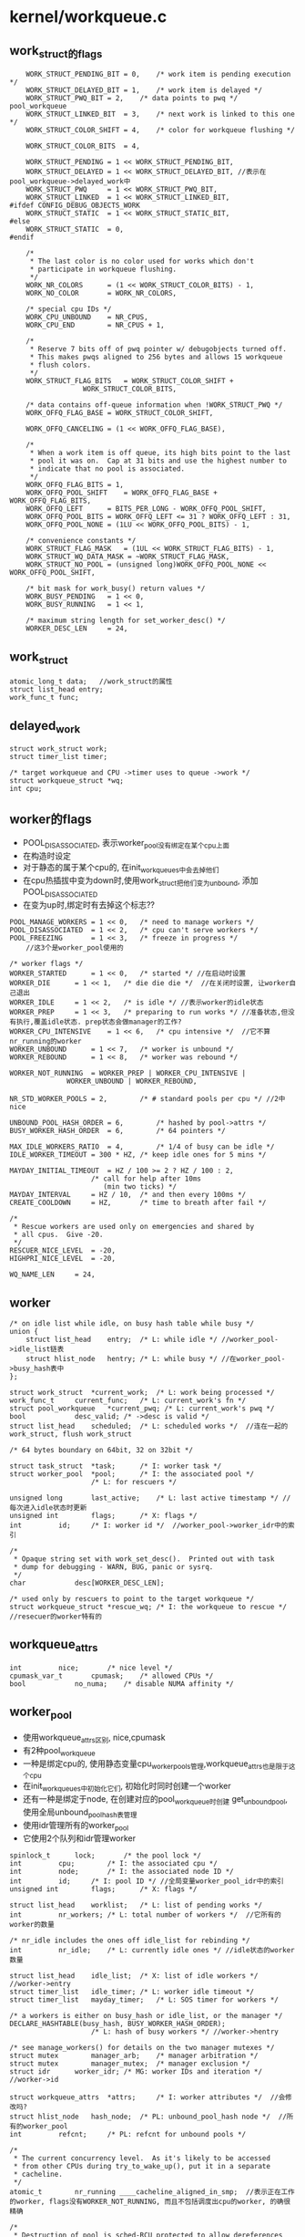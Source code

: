 * kernel/workqueue.c

** work_struct的flags
   #+begin_src 
	WORK_STRUCT_PENDING_BIT	= 0,	/* work item is pending execution */
	WORK_STRUCT_DELAYED_BIT	= 1,	/* work item is delayed */
	WORK_STRUCT_PWQ_BIT	= 2,	/* data points to pwq */ pool_workqueue
	WORK_STRUCT_LINKED_BIT	= 3,	/* next work is linked to this one */
	WORK_STRUCT_COLOR_SHIFT	= 4,	/* color for workqueue flushing */

	WORK_STRUCT_COLOR_BITS	= 4,

	WORK_STRUCT_PENDING	= 1 << WORK_STRUCT_PENDING_BIT,
	WORK_STRUCT_DELAYED	= 1 << WORK_STRUCT_DELAYED_BIT, //表示在pool_workqueue->delayed_work中
	WORK_STRUCT_PWQ		= 1 << WORK_STRUCT_PWQ_BIT,
	WORK_STRUCT_LINKED	= 1 << WORK_STRUCT_LINKED_BIT,
#ifdef CONFIG_DEBUG_OBJECTS_WORK
	WORK_STRUCT_STATIC	= 1 << WORK_STRUCT_STATIC_BIT,
#else
	WORK_STRUCT_STATIC	= 0,
#endif

	/*
	 * The last color is no color used for works which don't
	 * participate in workqueue flushing.
	 */
	WORK_NR_COLORS		= (1 << WORK_STRUCT_COLOR_BITS) - 1,
	WORK_NO_COLOR		= WORK_NR_COLORS,

	/* special cpu IDs */
	WORK_CPU_UNBOUND	= NR_CPUS,
	WORK_CPU_END		= NR_CPUS + 1,

	/*
	 * Reserve 7 bits off of pwq pointer w/ debugobjects turned off.
	 * This makes pwqs aligned to 256 bytes and allows 15 workqueue
	 * flush colors.
	 */
	WORK_STRUCT_FLAG_BITS	= WORK_STRUCT_COLOR_SHIFT +
				  WORK_STRUCT_COLOR_BITS,

	/* data contains off-queue information when !WORK_STRUCT_PWQ */
	WORK_OFFQ_FLAG_BASE	= WORK_STRUCT_COLOR_SHIFT,

	WORK_OFFQ_CANCELING	= (1 << WORK_OFFQ_FLAG_BASE),

	/*
	 * When a work item is off queue, its high bits point to the last
	 * pool it was on.  Cap at 31 bits and use the highest number to
	 * indicate that no pool is associated.
	 */
	WORK_OFFQ_FLAG_BITS	= 1,
	WORK_OFFQ_POOL_SHIFT	= WORK_OFFQ_FLAG_BASE + WORK_OFFQ_FLAG_BITS,
	WORK_OFFQ_LEFT		= BITS_PER_LONG - WORK_OFFQ_POOL_SHIFT,
	WORK_OFFQ_POOL_BITS	= WORK_OFFQ_LEFT <= 31 ? WORK_OFFQ_LEFT : 31,
	WORK_OFFQ_POOL_NONE	= (1LU << WORK_OFFQ_POOL_BITS) - 1,

	/* convenience constants */
	WORK_STRUCT_FLAG_MASK	= (1UL << WORK_STRUCT_FLAG_BITS) - 1,
	WORK_STRUCT_WQ_DATA_MASK = ~WORK_STRUCT_FLAG_MASK,
	WORK_STRUCT_NO_POOL	= (unsigned long)WORK_OFFQ_POOL_NONE << WORK_OFFQ_POOL_SHIFT,

	/* bit mask for work_busy() return values */
	WORK_BUSY_PENDING	= 1 << 0,
	WORK_BUSY_RUNNING	= 1 << 1,

	/* maximum string length for set_worker_desc() */
	WORKER_DESC_LEN		= 24,   
   #+end_src

** work_struct
   #+begin_src 
	atomic_long_t data;   //work_struct的属性
	struct list_head entry;  
	work_func_t func;   
   #+end_src

** delayed_work 
   #+begin_src 
	struct work_struct work;
	struct timer_list timer;

	/* target workqueue and CPU ->timer uses to queue ->work */
	struct workqueue_struct *wq;
	int cpu;   
   #+end_src

** worker的flags
   - POOL_DISASSOCIATED, 表示worker_pool没有绑定在某个cpu上面
   - 在构造时设定
   - 对于静态的属于某个cpu的, 在init_workqueues中会去掉他们
   - 在cpu热插拔中变为down时,使用work_struct把他们变为unbound, 添加POOL_DISASSOCIATED
   - 在变为up时,绑定时有去掉这个标志?? 

   #+BEGIN_SRC 
	POOL_MANAGE_WORKERS	= 1 << 0,	/* need to manage workers */
	POOL_DISASSOCIATED	= 1 << 2,	/* cpu can't serve workers */
	POOL_FREEZING		= 1 << 3,	/* freeze in progress */
        //这3个是worker_pool使用的

	/* worker flags */
	WORKER_STARTED		= 1 << 0,	/* started */ //在启动时设置
	WORKER_DIE		= 1 << 1,	/* die die die */  //在关闭时设置, 让worker自己退出
	WORKER_IDLE		= 1 << 2,	/* is idle */ //表示worker的idle状态
	WORKER_PREP		= 1 << 3,	/* preparing to run works */ //准备状态,但没有执行,覆盖idle状态. prep状态会做manager的工作?
	WORKER_CPU_INTENSIVE	= 1 << 6,	/* cpu intensive */  //它不算nr_running的worker
	WORKER_UNBOUND		= 1 << 7,	/* worker is unbound */
	WORKER_REBOUND		= 1 << 8,	/* worker was rebound */

	WORKER_NOT_RUNNING	= WORKER_PREP | WORKER_CPU_INTENSIVE |
				  WORKER_UNBOUND | WORKER_REBOUND,

	NR_STD_WORKER_POOLS	= 2,		/* # standard pools per cpu */ //2中nice

	UNBOUND_POOL_HASH_ORDER	= 6,		/* hashed by pool->attrs */
	BUSY_WORKER_HASH_ORDER	= 6,		/* 64 pointers */

	MAX_IDLE_WORKERS_RATIO	= 4,		/* 1/4 of busy can be idle */
	IDLE_WORKER_TIMEOUT	= 300 * HZ,	/* keep idle ones for 5 mins */

	MAYDAY_INITIAL_TIMEOUT  = HZ / 100 >= 2 ? HZ / 100 : 2,
						/* call for help after 10ms
						   (min two ticks) */
	MAYDAY_INTERVAL		= HZ / 10,	/* and then every 100ms */
	CREATE_COOLDOWN		= HZ,		/* time to breath after fail */

	/*
	 * Rescue workers are used only on emergencies and shared by
	 * all cpus.  Give -20.
	 */
	RESCUER_NICE_LEVEL	= -20,
	HIGHPRI_NICE_LEVEL	= -20,

	WQ_NAME_LEN		= 24,   
   #+END_SRC

** worker
   #+begin_src 
	/* on idle list while idle, on busy hash table while busy */
	union {
		struct list_head	entry;	/* L: while idle */ //worker_pool->idle_list链表
		struct hlist_node	hentry;	/* L: while busy */ //在worker_pool->busy_hash表中
	};

	struct work_struct	*current_work;	/* L: work being processed */
	work_func_t		current_func;	/* L: current_work's fn */
	struct pool_workqueue	*current_pwq; /* L: current_work's pwq */
	bool			desc_valid;	/* ->desc is valid */
	struct list_head	scheduled;	/* L: scheduled works */  //连在一起的work_struct, flush work_struct

	/* 64 bytes boundary on 64bit, 32 on 32bit */

	struct task_struct	*task;		/* I: worker task */
	struct worker_pool	*pool;		/* I: the associated pool */
						/* L: for rescuers */

	unsigned long		last_active;	/* L: last active timestamp */ //每次进入idle状态时更新
	unsigned int		flags;		/* X: flags */
	int			id;		/* I: worker id */  //worker_pool->worker_idr中的索引

	/*
	 * Opaque string set with work_set_desc().  Printed out with task
	 * dump for debugging - WARN, BUG, panic or sysrq.
	 */
	char			desc[WORKER_DESC_LEN];

	/* used only by rescuers to point to the target workqueue */
	struct workqueue_struct	*rescue_wq;	/* I: the workqueue to rescue */    //resecuer的worker特有的
   #+end_src

** workqueue_attrs
   #+BEGIN_SRC 
	int			nice;		/* nice level */
	cpumask_var_t		cpumask;	/* allowed CPUs */
	bool			no_numa;	/* disable NUMA affinity */   
   #+END_SRC

** worker_pool 
   - 使用workqueue_attrs区别, nice,cpumask
   - 有2种pool_workqueue
   - 一种是绑定cpu的, 使用静态变量cpu_worker_pools管理,workqueue_attrs也是限于这个cpu
   - 在init_workqueues中初始化它们, 初始化时同时创建一个worker
   - 还有一种是绑定于node, 在创建对应的pool_workqueue时创建 get_unbound_pool, 使用全局unbound_pool_hash表管理
   - 使用idr管理所有的worker_pool
   - 它使用2个队列和idr管理worker

   #+begin_src 
	spinlock_t		lock;		/* the pool lock */
	int			cpu;		/* I: the associated cpu */
	int			node;		/* I: the associated node ID */
	int			id;		/* I: pool ID */ //全局变量worker_pool_idr中的索引
	unsigned int		flags;		/* X: flags */

	struct list_head	worklist;	/* L: list of pending works */
	int			nr_workers;	/* L: total number of workers */  //它所有的worker的数量

	/* nr_idle includes the ones off idle_list for rebinding */
	int			nr_idle;	/* L: currently idle ones */ //idle状态的worker数量

	struct list_head	idle_list;	/* X: list of idle workers */  //worker->entry
	struct timer_list	idle_timer;	/* L: worker idle timeout */
	struct timer_list	mayday_timer;	/* L: SOS timer for workers */

	/* a workers is either on busy_hash or idle_list, or the manager */
	DECLARE_HASHTABLE(busy_hash, BUSY_WORKER_HASH_ORDER);
						/* L: hash of busy workers */ //worker->hentry

	/* see manage_workers() for details on the two manager mutexes */
	struct mutex		manager_arb;	/* manager arbitration */
	struct mutex		manager_mutex;	/* manager exclusion */
	struct idr		worker_idr;	/* MG: worker IDs and iteration */  //worker->id

	struct workqueue_attrs	*attrs;		/* I: worker attributes */  //会修改吗?
	struct hlist_node	hash_node;	/* PL: unbound_pool_hash node */  //所有的worker_pool
	int			refcnt;		/* PL: refcnt for unbound pools */

	/*
	 * The current concurrency level.  As it's likely to be accessed
	 * from other CPUs during try_to_wake_up(), put it in a separate
	 * cacheline.
	 */
	atomic_t		nr_running ____cacheline_aligned_in_smp;  //表示正在工作的worker, flags没有WORKER_NOT_RUNNING, 而且不包括调度出cpu的worker, 的确很精确

	/*
	 * Destruction of pool is sched-RCU protected to allow dereferences
	 * from get_work_pool().
	 */
	struct rcu_head		rcu;   
   #+end_src

** pool_workqueue
   - 它属于workqueue_struct->cpu_pwqs或者numa_pwq_tbl
   - 它处于workqueue_struct和worker_pool之间, 提交了work_struct先到这里来,然后转给worker_pool所有的worker执行
   - pool_workqueue都是属于workqueue_struct, 一种是和cpu绑定的, workqueue_struct->cpu_pwqs,另一种是和node绑定的, workqueue_struct->numa_pwq_tbl[node]
   - pool_workqueue创建时需要对应的worker_pool, 对应2中worker_pool
   
   #+begin_src 
	struct worker_pool	*pool;		/* I: the associated pool */
	struct workqueue_struct *wq;		/* I: the owning workqueue */
	int			work_color;	/* L: current color */ 
	int			flush_color;	/* L: flushing color */
	int			refcnt;		/* L: reference count */
	int			nr_in_flight[WORK_NR_COLORS];
						/* L: nr of in_flight works */  //提交的work_struct的数量, color根据work_color而定, 在执行完成后减小
	int			nr_active;	/* L: nr of active works */  //表示worker_pool->worklist中的work_struct的数量, 如果达到max_active, 其他的work_struct只能放到pool_workqueue->delayed_works. 和nr_in_flight同时变化
	int			max_active;	/* L: max active works */
	struct list_head	delayed_works;	/* L: delayed works */  //work_struct
	struct list_head	pwqs_node;	/* WR: node on wq->pwqs */ //同属于一个workqueue_struct
	struct list_head	mayday_node;	/* MD: node on wq->maydays */

	/*
	 * Release of unbound pwq is punted to system_wq.  See put_pwq()
	 * and pwq_unbound_release_workfn() for details.  pool_workqueue
	 * itself is also sched-RCU protected so that the first pwq can be
	 * determined without grabbing wq->mutex.
	 */
	struct work_struct	unbound_release_work;
	struct rcu_head		rcu;   
   #+end_src

** wq_flusher
   #+begin_src 
	struct list_head	list;		/* WQ: list of flushers */
	int			flush_color;	/* WQ: flush color waiting for */
	struct completion	done;		/* flush completion */   
   #+end_src

** workqueue_struct的标志
   #+BEGIN_SRC 
	WQ_NON_REENTRANT	= 1 << 0, /* guarantee non-reentrance */
	WQ_UNBOUND		= 1 << 1, /* not bound to any cpu */
	WQ_FREEZABLE		= 1 << 2, /* freeze during suspend */
	WQ_MEM_RECLAIM		= 1 << 3, /* may be used for memory reclaim */
	WQ_HIGHPRI		= 1 << 4, /* high priority */ //有2种,一种是0,一种是高优先级
	WQ_CPU_INTENSIVE	= 1 << 5, /* cpu instensive workqueue */
	WQ_SYSFS		= 1 << 6, /* visible in sysfs, see wq_sysfs_register() */

	WQ_POWER_EFFICIENT	= 1 << 7, //默认情况下相当于非WQ_UNBOUND, 可使用内和参数控制

	__WQ_DRAINING		= 1 << 16, /* internal: workqueue is draining */
	__WQ_ORDERED		= 1 << 17, /* internal: workqueue is ordered */

	WQ_MAX_ACTIVE		= 512,	  /* I like 512, better ideas? */
	WQ_MAX_UNBOUND_PER_CPU	= 4,	  /* 4 * #cpus for unbound wq */
	WQ_DFL_ACTIVE		= WQ_MAX_ACTIVE / 2,   
   #+END_SRC

** workqueue_struct
   - 外部接口,主要管理pool_workqueue
   - 如果workqueue_struct->flags没有WQ_UNBOUND, 每个cpu使用一个pool_workqueue, 它关联cpu_worker_pools的对应cpu的pool_workqueue
   - 如果workqueue_struct->flags有WQ_UNBOUND, 表示worker没有绑定cpu, 而是每个numa的node使用一个pool_workqueue.
   - 这种pool_workqueue使用动态创建的,根据workqueue_attrs而定, 放到workqueue_struct->numa_pwq_tbl[node]中
   - 还有一个workqueue_struct->dfl_pwq, 不限于node
   - 如果支持内存回收, WQ_MEM_RECLAIM, 创建rescuer, 一个特殊的worker, 用来处理特殊的事情?

   #+begin_src 
	struct list_head	pwqs;		/* WR: all pwqs of this wq */  //所有的pool_workqueue
	struct list_head	list;		/* PL: list of all workqueues */   //全局变量workqueues

	struct mutex		mutex;		/* protects this wq */
	int			work_color;	/* WQ: current work color */
	int			flush_color;	/* WQ: current flush color */
	atomic_t		nr_pwqs_to_flush; /* flush in progress */
	struct wq_flusher	*first_flusher;	/* WQ: first flusher */
	struct list_head	flusher_queue;	/* WQ: flush waiters */
	struct list_head	flusher_overflow; /* WQ: flush overflow list */

	struct list_head	maydays;	/* MD: pwqs requesting rescue */
	struct worker		*rescuer;	/* I: rescue worker */

	int			nr_drainers;	/* WQ: drain in progress */
	int			saved_max_active; /* WQ: saved pwq max_active */ //worker_pool->worklist中最多的work_struct, 默认是256

	struct workqueue_attrs	*unbound_attrs;	/* WQ: only for unbound wqs */
	struct pool_workqueue	*dfl_pwq;	/* WQ: only for unbound wqs */

#ifdef CONFIG_SYSFS
	struct wq_device	*wq_dev;	/* I: for sysfs interface */
#endif
#ifdef CONFIG_LOCKDEP
	struct lockdep_map	lockdep_map;
#endif
	char			name[WQ_NAME_LEN]; /* I: workqueue name */

	/* hot fields used during command issue, aligned to cacheline */
	unsigned int		flags ____cacheline_aligned; /* WQ: WQ_* flags */
	struct pool_workqueue __percpu *cpu_pwqs; /* I: per-cpu pwqs */  //在非WQ_UNBOUND使用
	struct pool_workqueue __rcu *numa_pwq_tbl[]; /* FR: unbound pwqs indexed by node */   
   #+end_src

** worker_pool_assign_id(worker_pool)
   - 从worker_pool_idr中分配一个id, 索引worker_pool指针

** unbound_pwq_by_node(workqueue_struct, node)
   - 对于WQ_UNBOUND的workqueue_struct, 为每个node构造pool_workqueue
   - 获取workqueue_struct->numa_pwq_tbl[node]
   - 使用rcu保护,或者pwq_lock, workqueue_struct->mutex

** work_color_to_flags(color)
   - color是work_struct->data中的标志, 从WORK_STRUCT_COLOR_SHIFT开始
   - 一共WORK_STRUCT_COLOR_BITS(4)位, 也就是有16种, 在flush中使用

** get_work_color(work_struct)
   - ( work_struct->data >> WORK_STRUCT_COLOR_SHIFT) & ((1<<WORK_STRUCT_COLOR_BITS)-1)

** work_next_work(color)
   - ( color + 1 ) % WORK_NR_COLORS, 不能超过15

** set_work_data(work_struct, data, flags)
   - 设置work_struct->data的标志位
   - work_struct当前必须在等待,也就是没有调度执行 work_struct->data必须有WORK_STRUCT_PENDING_BIT
   > atomic_long_set(&work->data, data | flags | work_static(work))
   - 最后需要留下WORK_STRUCT_STATIC, 用于debug使用

** set_work_pwq(work_struct, pool_workqueue, extra_flags)
   - 设置work_struct->data的标志位
   > set_work_data(work_struct, pool_workqueue, WORK_STRUCT_PENDING|WORK_STRUCT_PWQ|extra_flags)
   - WORK_STRUCT_PWQ表示data里面有pool_workqueue指针
   - WORK_STRUCT_PENDING是WORK_STRUCT_PENDING_BIT, 他表示已经放到pool_workqueue中?

** set_work_pool_and_keep_pending(work_struct, pool_id)
   - 设置pool_id, 它是worker_pool->id, 表示已经调度,等待执行
   > set_work_data(work_struct, pool_id << WORK_OFFQ_POOL_SHIFT, WORK_STRUCT_PENDING)

** set_work_pool_and_clear_pending(work_struct, pool_id)
   - 设置pool_id, 而且去掉WORK_STRUCT_PENDING, 开始执行
   > set_work_data(work_struct, pool_id << WORK_OFFQ_POOL_SHIFT, 0)

** clear_work_data(work_struct)
   - 这里的pool_id是WORK_STRUCT_NO_POOL 
   > set_work_data(work_struct, WORK_STRUCT_NO_POOL, 0)

** get_work_pwq(work_struct)
   - 从work_struct->data中获取pool_workqueue
   - 只有data中包含WORK_STRUCT_PWQ时,他才包含pool_workqueue指针 
   > data & WORK_STRUCT_WQ_DATA_MASK

** get_work_pool(work_struct)
   - 计算worker_pool
   - 如果work_struct->data带标志WORK_STRUCT_PWQ
   - 使用pool_workqueue->worker_pool
   - 如果没有, 获取pool_id
   - work_struct->data >> WORK_OFFQ_POOL_SHIFT
   - 如果是WORK_OFFQ_POOL_NONE, pool_id无效,返回NULL 
   - 查找全局的worker_pool
   > idr_find(worker_pool_idr, pool_id)

** get_work_pool_id(work_struct)
   - 计算pool_id
   - 如果work_struct->data带标志WORK_STRUCT_PWQ, 使用pool_workqueue->worker_pool->id
   - 否则使用work_struct->data >> DATA_OFFQ_POOL_SHIFT

** mark_work_concelling(work_struct)
   - 设置work_struct->data
   - 包括pool_id, WORK_OFFQ_CANCELING, WORK_STRUCT_PENDING
   > get_work_pool_id(work_struct)
   - 这里去掉WORK_QUEUE_PWQ, 而且使用pool_id
   > set_work_data(work, pool_id | WORK_OFFQ_CANCELING, WORK_STRUCT_PENDING)

** work_is_cancelling(work_struct)
   - work_struct->data没有WORK_STRUCT_PWQ, 他已经在worker_pool中
   - 而且有WORK_OFFQ_CANCELLING, 也就是上面设置的

** __need_more_worker(worker_pool)
   - 如果worker_pool->nr_running == 0, 需要更多的worker

** need_more_worker(worker_pool)
   - worker_pool->worklist里面是work_struct, 不为空
   > __need_more_worker(worker_pool)

** may_start_working(worker_pool)
   - 是否可以启动现有的worker, 如果有idle状态的就可以
   > worker_pool->nr_idle

** keep_working(worker_pool)
   - 是否需要继续工作, 如果有work_struct需要处理,而且在运行的worker只有1个, 就是当前task
   > worker_pool->worklist不为空,而且worker_pool->nr_running <= 1
   - 当前任务处于prep状态,所以可能为0??

** need_to_create_worker(worker_pool)
   - 需要更多的worker
   > need_more_worker(worker_pool)
   - 而且不能启动现有的, 没有idle状态的
   > may_start_working(worker_pool)

** need_to_manage_workers(worker_pool)
   - 是否需要执行manager的工作
   - 需要创建新的worker
   > need_to_create_worker(worker_pool)
   - 或者worker_pool->flags有POOL_MANAGE_WORKERS
   - POOL_MANAGE_WORKERS在worker_pool->idle_timer计时器中调用,表示需要关闭worker

** too_many_workers(worker_pool)
   - 计算是否有太多的worker
   - 如果worker_pool->idle_list为空, 表示没有空闲的worker, 返回false
   - worker_pool->nr_idle表示空闲的worker, nr_workers表示总的worker数量
   - nr_idle > 2 && (nr_idle - 2) * MAX_IDLE_WORKERS_RATIO >= nr_busy, 比率超过 1/4

** first_worker(worker_pool)
   - 返回第一个idle的worker 
   - 如果worker_pool->idle_list为空, 返回NULL
   > list_first_entry(&pool->idle_list, struct worker, entry)

** wake_up_worker(worker_pool)
   - 唤醒第一个worker
   > first_worker(worker_pool)
   > wake_up_process(worker->task_struct)

** wq_worker_waking_up(task_struct, cpu)
   - 回调函数, 在任务被唤醒时调用, 修改nr_running
   - task_struct->flags包含PF_WQ_WORKER,表示这个任务执行workqueue
   - task_struct=>vfork_done是kthread->completion, kthread->data就是worker
   - 如果worker->flags没有WORKER_NOT_RUNNING, 表示调度时处理busy状态
   - 增加worker->worker_pool->nr_running
   - cpu应该和worker->worker_pool->cpu相同

** wq_worker_sleeping(task_struct, cpu)
   - 在__schedule函数中调用, 应该是调度出cpu之前
   - 这个worker要去sleep
   - 如果worker->flags有WORKER_NOT_RUNNING, 直接退出
   - 如果cpu不是当前cpu, 直接退出
   - 减小worker_pool->nr_running, 维护精确的nr_running
   - 如果减为0, 而且worker_pool->worklist还有任务
   - 需要唤醒下一个任务
   > first_worker(worker_pool)
   - 返回worker_pool->task, 后面会尝试唤醒这个任务

** worker_set_flags(worker, flgs, wakeup)
   - 设置worker标志
   - worker必须是current执行的任务
   - 设置worker->flags |= flags
   - 如果flags中包含WORKER_NOT_RUNNING, 而且原来没有, 说明这个worker要离开busy状态
   - 减小worker_pool->nr_running
   - 如果wakeup !=0, 检查是否还有工作, 而且没有worker在nr_running状态, 唤醒下一个任务
   > wake_up_worker(worker_pool)

** worker_clr_flags(worker, flags)
   - 和上面相反, 去掉worker->flags中的flags标志
   - 因为WORKER_NOT_RUNNING包含多个标志
   - 这里要保证worker->flags没有任何这些标志,才减小worker_pool->nr_running

** find_worker_executing_work(worker_pool, work_struct)
   - 查找worker_pool中正在执行work_struct的worker
   - 遍历worker_pool->busy_hash链表
   - 比较worker->current_work = work, worker->current_func == work_struct->func
   - 这里比较2个是为了避免work_struct的重用? 重用也可能导致func也重用呢?

** move_linked_works(work_struct, list_head, work_struct)
   - 把work_struct->entry中的work_struct放到list_head中, 包括它自己
   - 如果work_struct->data没有WORK_STRUCT_LINKED, 停止移动
   - 否则也移动它后一个work_struct

** get_pwq(pool_workqueue)
   - 增加pool_workqueue->refcnt

** put_pwq(pool_workqueue)
   - 减小pool_workqueue->refcnt
   - 如果减为0, 需要释放pool_workqueue
   - 如果pool_workqueue->workqueue_struct->flags没有包含WQ_UNBOUND, 不处理?
   - 否则调度unbound的释放工作???
   > schedule_work(pool_workqeueu->unbound_release_work)

** put_pwq_unlocked(pool_workqueue)
   - 锁住pool_workqueue->pool->lock, 锁住当前的worker_pool?
   > put_pwq(pool_workqueue)

** pwq_activate_delayed_work(work_struct)
   - 把work_struct放到pool_workqueue->worker_pool->worklist队列中
   - 原来在pool_workqueue->delayed_works队列中
   - 获取pool_workqueue 
   > get_work_pwq(work_struct)
   > move_linked_works(work_struct, pool_workqueue->worker_pool->worklist, NULL)
   - 去掉work_struct->data的WORK_STRUCT_DELAYED_BIT标志
   - 增加pool_workqueue->nr_active

** pwq_activate_first_delayed(pool_workqueue)
   - 唤醒pool_workqueue->delayed_works队列上的第一个work_struct
   > pwq_activate_delayed_work(work_struct)

** pwq_dec_nr_in_flight(pool_workqueue, color)
   - work_struct完成, 从workqueue_struct中释放, 释放pool_workqueue的使用计数
   - 如果color是WORK_NO_COLOR, 不处理flush,直接返回
   - 否则处理workqueue的flush
   - 减小pool_workqueue->nr_in_flight[color], pool_workqueue->nr_active
   - 如果pool_workqueue还有等待的work_struct, pool_workqueue->delayed_works队列没空
   - 把一个work_struct放到worker_pool的队列中
   > pwq_activate_first_delayed(pool_workqueue)
   - 如果pool_workqueue->flush_color != color, 不处理flush操作??
   - 如果pool_workqueue->nr_in_flight[color] !=0, 也不处理???
   - 设置pool_workqueue->flush_color = -1, flush完成? 
   - 减小pool_workqueue->workqueue_struct->nr_pwqs_to_flush, 如果为0, 唤醒等待的flush操作 
   > complete(&pwq->wq->first_flusher->done)
   - 最后释放pool_workqueue 
   > put_pwq(pool_workqueue)

** try_to_grab_pending(work_struct, is_dwork, flags)
   - 首先禁止中断 
   > local_irq_save(flags)
   - is_dwork表示work_struct是delayed_work
   - 撤销计时器
   > del_timer(delayed_work->timer)
   - 设置work_struct->data的WORK_STRUCT_PENDING_BIT, 
   - 如果原来没有, 说明当前任务设置这个标志锁定  直接返回0
   > test_and_set_bit(WORK_STRUCT_PENDING_BIT, work_struct->data)
   - 否则这个work_struct已经被别人处理, 已经在队列中
   - 获取pool_workqueue 和 worker_pool
   > get_work_pool(work_struct)
   > get_work_pwq(work_struct)
   - 这里需要注意work_struct->data的数据,他里面不一定有pool_workqueue的指针, 所以这里使用worker_pool->lock保护起来
   - 如果work_struct->data带标志WORK_STRUCT_DELAYED, 还在延时等待中,把它放到worker_pool中
   > pwq_activate_delayed_work(work_struct)
   - 减小等待的任务数量? 
   > pwq_dec_nr_in_flight(get_work_pwd(work_struct), get_work_color(work_struct))
   - 再改变work_struct->data, 放上pool id, 状态是等待执行
   > set_work_pool_and_keep_pending(work_struct, worker_pool->id)
   - 然后返回1, 表示什么?? 
     
** insert_work(pool_workqueue, work_struct, list_head, extra_flags)
   - 把work_struct放到pool_workqueue->worker_pool中
   > set_work_pwq(work_struct, pool_workqueue, extra_flags)
   - 把work_struct->entry放到list_head中, 哪个队列?
   > get_pwq(pool_workqueue)
   - 检查worker_pool是否需要开始工作 worker_pool->nr_running == 0??
   > __need_more_worker(worker_pool)
   - 唤醒这个worker_pool的线程
   > wake_up_worker(worker_pool)

** is_chained_work(workqueue_struct)
   - 判断当前worker执行的work_struct属于参数workqueue_struct
   - worker关联pool_workqueue, 通过它比较workqueue_struct

** __queue_work(cpu, workqueue_struct, work_struct)
   - 这时中断必须是关闭的?
   - 如果pool_workqueue->flags有__WQ_DRAINING, 而且workqueue_struct不是特殊的
   - workqueue_struct已经释放,不再处理work_struct,直接返回
   - 如果当前任务是worker, 而且他执行的work_struct属于当前workqueue_struct, 可以破例
   > is_chained_work(workqueue_struct)
   - 选择cpu针对的pool_workqueue
   - 如果参数cpu == WORK_CPU_UNBOUND, 使用当前cpu 
   > raw_smp_processor_id()
   - 如果workqueue_struct->flags有WQ_UNBOUND, 不限制cpu
   - 使用workqueue_struct->numa_pwq_tbl[node]
   > unbound_pwq_by_node(workqueue_struct, cpu_to_node(cpu))
   - 否则使用cpu对应的pool_workqueue 
   > per_cpu_ptr(workqueue_struct->cpu_pwqs, cpu)
   - 检查work_struct的worker_pool
   > get_work_pool(work_struct)
   - 如果选出来的pool_workqueue和worker_pool不一致, 检查是否有worker在执行它?
   > find_worker_executing_work(pool_workqueue, work_struct)
   - 如果worker->pool_workqueue->workqueue_struct和参数一样,可以使用这个pool_workqueue
   - 否则使用上面的pool_workqueue
   - 检查work_struct->entry, 如果已经在某个队列中,直接退出
   - 设置work_struct->data的color, pool_workqueue->work_color
   - 增加pool_workqueue->nr_in_flight[pool_workqueue->work_color]
   > work_color_to_flags(pool_workqueue->work_color)
   - 如果当前pool_workqueue的任务太重,把它放到delayed_works链表中, 而且设置WORK_STRUCT_DELAYED标志
   - pool_workqueue->nr_active < pool_workqueue->max_active
   - 否则放到pool_workqueue->worker_pool->worklist中,而且增加pool_workqueue->nr_active
   - 放到队列中 
   > insert_work(pool_workqueue, work_struct, worklist, color_flags)
   - 这里是给work_struct制定pool_workqueue, 也就制定了worker_pool.
   - 这才是刚刚调度??
   - 完成之后, work_struct在pool_workqueue/worker_pool的队列上
   - work_struct->data中有color, WORK_STRUCT_PWQ, WORK_STRUCT_PENDING, 还可能有WORK_STRUCT_DELAYED

** queue_work_on(cpu, workqueue_struct, work_struct)
   - 使用中断保护队列操作
   - 使用work_struct->data的WORK_STRUCT_PENDING_BIT同步这里的操作
   - test_and_set_bit(WORK_STRUCT_PENDING_BIT, work_data_bits(work_struct))
   - 操作队列 
   > __queue_work(cpu, pool_workqueue, work_struct)

** delayed_work_timer_fn(data)
   - 这是timer回调,在中断保护中使用??
   - 参数是delayed_work
   > __queue_work(delayed_work->cpu, delayed_work->workqueue_struct, delayed_work->work_struct)

** __queue_delayed_work(cpu, workqueue_struct, delayed_work, delay)
   - 安装计时器,经过一段延时,启动delayed_work
   - 检查参数delayed_work->timer的回调函数必须是上面的delayed_work_timer_fn
   - timer没有开始使用, work_struct没有在任何队列中
   - 如果delay == 0, 直接插入队列 
   > __queue_work(cpu, workqueue_struct, delayed_work->work_struct)
   - 否则安装计时器, 如果cpu != WORK_CPU_UNBOUND, 使用特定的cpu
   > add_timer_on(timer, cpu)
   > add_time(timer)

** queue_delayed_work_on(cpu, workqueue_struct, delayed_work, delay)
   - 使用中断保护操作 
   > local_irq_save(flags)
   - 同样使用work_struct->data的WORK_STRUCT_PENDING_BIT同步 
   > __queue_delayed_work(cpu, workqueue_struct, delayed_work, delay)

** mod_delayed_work_on(cpu, workqueue_struct, delayed_work, delay)
   - 这个delayed_work肯定没有在执行,而是在等待状态
   - 可能等待计时器,可能等待worker_pool
   - 如果是等待计时器, 就撤销计时器
   - 如果在等待调度, 从等待队列中释放??
   > try_to_grab_pending(delayed_work->work_struct, true, flags)
   - 重新把它放到队列中
   > __queue_delayed_work(cpu, workqueue_struct, delayed_work, delay)

** worker_enter_idle(worker)
   - worker变为idle状态
   - 如果worker->flags有WORKER_IDLE 或者worker->entry在队列中, 而且worker->hentry在队列中
   - hentry表示他处理busy状态, entry表示它已经处理idle状态, 直接返回
   - 否则修改worker状态
   - 设置worker->flags的WORKER_IDLE, 增加pool_workqueue->nr_idle
   - worker->last_active = jiffies
   - 把worker->entry放到pool_workqueue->idle_list队列中
   - 如果pool_workqueue的worker太多, 启动计时器, 应该是关闭worker
   > mod_timer(&pool_workqueue->idle_timer, jiffies + IDLE_WORKER_TIMEOUT)
 
** worker_leave_idle(worker)
   - worker离开idle的状态
   - worker->flags应该有WORKER_IDLE
   - 去掉worker->flags中的WORKER_IDLE标志 
   > worker_clr_flags(worker, WORKER_IDLE)
   - 减小pool_workqueue->nr_idle, 释放worker->entry链表

** worker_maybe_bind_and_lock(worker_pool)
   - rescuer是单独的worker, 这里要把这个worker绑定到worker_pool->workqueue_attrs->cpumask, 然后执行pool_workqueue的任务?
   - 这里通过设定task_struct使用的cpu, 以及调度,实现current绑定给worker_pool 
   - 如果worker_pool->flags没有POOL_DISASSOCIATED, 才可以设定??
   > set_cpus_allowed_ptr(current, worker_pool->attrs->cpumask)
   - 如果worker_pool->flags有POOL_DISASSOCIATED， 直接退出? 那上面还设置什么?
   - 检查current是否满足要求, 当前cpu和worker_pool->cpu一样
   > task_cpu(current)
   > cpumask_equal(current->cpu_allowed, worker_pool->attrs->cpumask)
   - 如果上面条件不满足, 重新调度 ? 
   > cond_resched()

** alloc_worker()
   - 构造一个worker
   - 开始设置worker->flags = WORKER_PREP

** create_worker(worker_pool)
   - 构造worker, 分配idr索引
   > idr_alloc(worker_pool->worker_idr, NULL, 0, 0, GFP_NOWAIT)
   > alloc_worker()
   - 创建独立的线程,线程的名字根据cpu或id而定
   - 如果worker_pool->cpu>=0, 他绑定到固定的cpu, 线程名字使用cpu:id, 否则使用id
   > kthread_create_on_node(worker_thread, worker, worker_pool->node, 'kworker/id')
   - 设置线程属性 
   > set_user_nice(worker->task, worker_pool->attrs->nice)
   > set_cpus_allowed_ptr(worker->task, worker_pool->attrs->cpumask)
   - 设置worker->task_struct->flags的PF_NO_SETAFFINITY, 不需要改动绑定?
   - 如果worker_pool->flags有POOL_DISASSOCIATED，不需要把任务绑定都cpu上面, 设置worker->flags的WORKER_UNBOUND
   
** start_worker(worker)
   - 设定worker->flags的WORKER_STARTED
   - 增加worker->worker_pool->nr_workers
   - worker开始是idle状态? 
   > worker_enter_idle(worker)
   - 唤醒刚创建的线程
   > wake_up_process(worker->task)

** create_and_start_worker(worker_pool)
   - 创建并启动一个worker 
   > create_worker(worker_pool)
   > start_worker(worker)

** destroy_worker(worker)
   - 销毁worker
   - 先检查是否满足条件
   - worker->current_work != NULL, 或者worker->scheduled不再链表中, 直接返回
   - 如果worker->flags包含WORKER_STARTED, 减小worker_pool->nr_workers
   - 如果worker->flags包含WORKER_IDLE, 减小worker_pool->nr_idle
   - 释放worker->entry链表, 他在idle状态. 设置worker->flags的WORKER_DIE
   - 释放idr索引, 关闭线程
   - kthread_stop(worker->task_struct)
   - 释放worker

** idle_worker_timeout(pool)
   - 这个函数是worker_pool->idle_timer的回调函数
   - 在worker太多时,关闭多余的worker 
   > too_many_worker(worker_pool)
   - 从worker_pool->idle_list中取出最后一个
   - 如果它睡眠太常时间
   - worker->last_active + IDLE_WORKER_TIMEOUT < jiffies, 设置worker->flags的POOL_MANAGE_WORKERS, 在worker的线程中会执行manager
   > wake_up_worker(worker_pool)
   - 否则让计时器继续

** send_mayday(work_struct)
   - worker_pool->mayday_timer使用的回调函数调用, 用来通知work_struct不能继续执行,work_struct需要让对应的workqueue_struct->rescuer去执行
   - 从work_struct获取pool_workqueue, workqueue_struct
   - 这时work_struct在worker_pool->worklist中,里面肯定关联pool_workqueue
   > get_work_pwq(work_struct)
   - 如果workqueue_struct->rescuer为NULL, 没有rescuer, 直接退出
   - 如果pool_workqueue->mayday_node链表为空, 把pool_workqueue->mayday_node放到workqueue_struct->maydays中
   - 唤醒workqueue_struct->rescuer->task, 处理这个pool_workqueue

** pool_mayday_timeout(pool)
   - 这是worker_pool->mayday_timer的回调函数
   - 检查是否worker不够用
   > need_to_create_worker(worker_pool)
   - 向所有的work_struct发送mayday求救信号
   - 遍历worker_pool->worklist链表中的worker 
   > send_mayday(work_struct)
   - 重新安装计时器
   > mod_timer(worker_pool->mayday_timer, jiffies + MAYDAY_INTERVAL)

** maybe_create_worker(worker_pool)
   - manager工作,创建新的worker
   - 如果不需要,直接返回
   > need_to_create_worker(worker_pool)
   - 设置计时器,如果一段时间都无法建立worker, 发送求救信号
   > mod_timer(worker_pool->mayday_timer, jiffiest + MAYDAY_INITIAL_TIMEOUT)
   - 开始循环执行创建工作
   > create_worker(worker_pool)
   - 如果创建成功,取消worker_pool->mayday_timer
   - 启动worker 
   > start_worker(worker)
   - 如果不需要worker, 直接退出 
   > need_to_create_worker(worker_pool)
   - 否则等待一段时间重新创建
   > __set_current_state(TASK_INTERRUPTIBLE)
   > schedule_timeout(CREATE_COOLDOWN)

** maybe_destroy_workers(worker_pool)
   - 关闭长时间不用的worker
   - 这里会循环执行,直到没有多余的worker 
   > too_many_workers(worker_pool)
   - 获取worker_pool->idle链表最后一个work_struct
   - 如果它睡眠太常时间 worker->last_active + IDLE_WORKER_TIMEOUT < jiffies, 关闭这个worker 
   > destroy_worker(worker)
   - 最后没有worker处理,重新安装worker_pool->idle_timer

** manage_workers(worker)
   - worker_pool的管理者任务,创建或关闭线程
   - 使用worker_pool->manager_arb同步这些操作 
   > mutex_trylock(worker_pool->manager_arb)
   - 如果无法获取锁,别人在操作,直接返回
   - 去掉worker_pool->flags的POOL_MANAGE_WORKERS标志, 表示manager任务已经完成
   - 同时获取worker_pool->manager_mutex, 防止别人创建worker?
   - 开始创建或释放任
   > maybe_destroy_workers(worker_pool)
   > maybe_create_worker(worker_pool)
   
** process_one_work(worker, work_struct)
   - 从work_struct获取pool_workqueue, worker_pool
   - 检查cpu是否正确
   - 如果worker->flags没有WORKER_UNBOUND, 而且worker_pool->flags没有POOL_DISASSOCIATED
   - 判断worker_pool->cpu是否和当前的cpu一样
   > raw_smp_processor_id()
   - 检查是否有冲突的worker? 
   > find_worker_executing_work(worker_pool, work_struct)
   - 如果找到??? 怎么有重突? 把work_struct放到worker->sched链表中
   > move_linked_works(work_struct, worker->scheduled, NULL)
   - 开始处理work_struct 
   - 把work_struct->hentry放到worker_pool->busy_hash中, 设置worker
   - worker->current_pwd = pool_workqueue, 原来这2者不是绑定的?
   - 释放work_struct->entry链表
   - 如果pool_workqueue->worker_pool->flags包含WQ_CPU_INTENSIVE, 设置worker->flags的WORKER_CPU_INTENSIVE, 他会减小nr_running
   > worker_set_flags(worker, WORKER_CPU_INTENSIVE, true)
   - 如果是unbound的worker, worker->flags有WORKER_UNBOUND, 不需要同步?
   - 如果需要更多的worker, 唤醒其他worker 
   > need_more_worker(worker_pool)
   > wake_up_worker(worker_pool)
   - 更新work_struct的标志, 去掉WORK_QUEUE_PENDING标志,还有设置worker_pool->id
   > set_work_pool_and_clear_pending(work_struct, worker_pool->id)
   - 执行任务
   > worker->current_func(work_struct)
   - 完成之后,开始恢复操作
   - 释放worker->hentry, worker->current_work/current_func等
   - 最后减小计数
   > pwq_dec_nr_in_flight(pool_workqueue, work_color)

** process_scheduled_works(worker)
   - 处理worker->scheduled队列上的work_struct
   - 循环处理队列上的第一个work_struct, 直到队列为空
   > process_one_work(worker, work_struct)

** worker_thread(worker)
   - 这是worker的工作线程.
   - 设置worker->task->flags的PF_WQ_WORKER
   - 检查worker->flags的WORKER_DIE, 说明它在被关闭,直接退出
   - 离开idle状态, 刚创建时它是idle状态的
   > worker_leave_idle(worker)
   - 开始循环执行
   - 检查是否需要worker, 如果不需要,去睡眠
   > need_more_worker(worker_pool)
   - 是否需要做manager的工作 worker_pool->nr_idle ==0? 没有idle状态的,就需要manager任务?
   > may_start_working(worker_pool)
   - 执行manager任务
   > manage_workers(worker)
   - 开始处理work_struct, 结束prep状态
   > worker_clr_flags(worker, WORKER_PREP|WORKER_REBOUND)
   - 这里从worker_pool->worklist获取work_struct
   - 如果work_struct->data没有WORK_STRUCT_LINKED, 只处理一个work_struct
   > process_one_work(worker, work_struct)
   - 否则处理多个, 先把linked的放到worker->scheduled链表中
   > move_linked_works(work_struct, worker->scheduled, NULL)
   - 集中处理 
   > process_scheduled_works(worker)
   - 循环处理,直到worker_pool->worklist不为空
   > keep_working(worker_pool)
   - 循环结束,恢复worker
   - 设置worker->flags的WORKER_PREP, 进入prep状态
   - 检查是否需要manager工作
   > need_to_manage_worker(worker_pool)
   > manage_workers(worker)
   - 进入IDLE状态
   > worker_enter_idle(worker)
   - 整个过程使用worker_pool->lock保护? 
   - 最后进入TASK_INTERRUPTIBLE状态等待

** rescuer_thread(rescuer)
   - rescuer任务使用的函数
   - 提高任务优先级? 最高-20
   > set_user_nice(current, RESCUER_NICE_LEVEL)
   - 设置worker->task->flags的PF_WQ_WORKER
   - 这个任务处理worker->rescue_wq->maydays的pool_workqueue
   - 获取一个pool_workqueue, 把当前的rescuer任务绑定到这个pool_workque->worker_pool
   - 因为就是worker_pool的worker堵塞了
   > worker_maybe_bind_and_lock(worker_pool)
   - 设置worker->pool = worker_pool
   - 遍历worker_pool->worklist, 过滤属于当前pool_workqueue的，放到worker->scheduled链表
   > move_linked_works(work_struct, scheduled, n)
   - 集中处理这些 
   > process_scheduled_works(rescuer)
   - 如果worker_pool有工作需要作, 唤醒它的worker 
   > keep_working(worker_pool)
   > wake_up_worker(worker_pool)
   
** wq_barrier 
   #+BEGIN_SRC 
	struct work_struct	work;
	struct completion	done;
   #+END_SRC

** wq_barrier_func(work_struct)
   - 唤醒wq_barrier->completion

** insert_wq_barrier(pool_workqueue, wq_barrier, work_struct target, worker)
   - 把wq_barrier->work_struct放到target work_struct所在的链表中
   - 当target完成之后,wq_barrier会立刻执行
   - 初始化wq_barrier, completion
   - 设置wq_barrier->work_struct->func = wq_barrier_func
   - 设置work_struct->data的WORK_STRUCT_PENDING_BIT, 表示等待调度
   - 如果参数worker有效, 表示target在worker中等待执行?
   - 把wq_barrier插入到worker->scheduled
   - 否则放到work_struct->entry队列中, 也就是worklist或delayed_list中
   - 设置work_struct->data的WORK_STRUCT_LINKED_BIT标志
   > insert_work(pool_workqueue, wq_barrier->work_struct, list_head, work_color_to_flags(WORK_NO_COLOR) | linked)
   - 如果原来work_struct是linked, 传递这个标志,同时执行后面的work_struct

** flush_workqueue_prep_pwqs(workqueue_struct, flush_color, work_color)
   - 刷新一个workqueue_struct
   - 这里有2个功能,一个设置所有的pool_workqueue->work_color
   - 另一个是,如果pool_workqueue->nr_in_flight[flush_color] !=0, 需要等待这部分work_struct, 设置pool_workqueue->flush_color = flush_color
   - 如果flush_color >=0, 设置workqueue_struct->nr_pwqs_to_flush = 1
   - 遍历workqueue_struct的pool_workqueue
   - 如果flush_color >=0, 而且pool_workqueue->nr_in_flight[flush_color] > 0
   - 需要等待这个pool_workqueue
   - 设置pool_workqueue->flush_color = flush_color
   - 增加workqueue_struct->nr_pwqs_to_flush
   - 如果work_color > 0
   - 设置pool_workqueue->work_color = work_color
   - 最后减小workqueue_struct->nr_pwqs_to_flush
   - 如果它减为0, 说明flush完成
   > complete(workqueue_struct->first_flusher_done)

** wq_flusher
   #+BEGIN_SRC 
	struct list_head	list;		/* WQ: list of flushers */
	int			flush_color;	/* WQ: flush color waiting for */
	struct completion	done;		/* flush completion */   
   #+END_SRC

** flush_workqueue(workqueue_struct)
   - flush整个work_struct, 根据color实现
   - 计算可使用的work_color
   > work_next_work(workqueue_struct->work_color)
   - 如果color不是workqueue_struct->flush_color, color还没用完?
   - 设置wq_flusher->flush_color = workqueue_struct->work_color
   - 更新workqueue_struct->work_color = next_color, 就是上面计算的
   - 如果workqueue_struct->first_flusher是NULL, 当前是第一个flush
   > flush_workqueue_prep_pwqs(workqueue_struct, workqueue_struct->flush_color, workqueue_struct->work_color)
   - 如果上面返回false, 说明没有work_struct, 更新workqueue_struct->flush_color = next_color, 也就是和work_color一致
   - 如果不是第一个wq_flusher
   - 把wq_flusher->list放到workqueue_struct->flusher_queue链表中
   - 更新所有pool_workqueue->work_color
   > flush_workqueue_prep_pwqs(workqueue_struct, -1, workqueue_struct->work_color)
   - 如果color空间不够用,next_color = workqueue_struct->flush_color
   - 把wq_flusher->list放到workqueue_struct->flusher_overflow链表
   - 等待wq_flusher->done 
   > wait_for_completion(wq_flusher->done)
   - 被唤醒后, 如果workqueue_struct->first_flusher不是当前wq_flusher直接返回, 它是被之前的wq_flusher唤醒的
   - 否则还要处理后续的wq_flusher
   - 遍历workqueue_struct->flusher_queue, 
   - 如果wq_flusher->flush_color != workqueue_struct->flush_color?  它已经完成? 
   > complete(wq_flusher->done)
   - 然后处理workqueue_struct->flusher_overflow链表中的wq_flusher
   - 唤醒使用同一个flush_color的
   - 遍历workqueue_struct->flusher_overflow, 因为现在空出一个flush_color
   - 设置wq_flusher->flush_color = workqueue_struct->work_color
   - 设置workqueue_struct->work_color = next_color 
   > work_next_color(workqueue_struct->work_color)
   - 把workqueue_struct->flusher_overflow队列中的wq_flusher放到workqueue_struct->flusher_queue中
   - 更新pool_workqueue->work_color
   - flush_workqueue_prep_pwqs(workqueue_struct, -1, workqueue->work_color)
   - 然后检查第一个wq_flusher是否需要等待,可能它对应的work_struct也已经完成, 如果不需要同样会唤醒,然后处理后面的wq_flusher

   - 这里和work_struct结束的处理相应
   - 这2部分使用worker_pool->lock保持护持

   - 先检查pool_workqueue->flush_color = color, 而且pool_workqueue->nr_in_flight[color] = 0, 然后设置pool_workqueue->flush_color = -1
   - 唤醒pool_workqueue->first_flusher

   - 检查是否需要等待 flush_workqueue_prep_pwqs 用来设置flush_color, 仅处理第一个wq_flush, 也就是安装wq_flusher
   - 安装wq_flush, 如果需要等待work_struct, 设置flush_color, 增加workqueue_struct->nr_pwqs_to_flush
     
** drain_workqueue(workqueue_struct)
   - 刷新workqueue_struct, 不再接受新的work_struct 
   - 增加workqueue_struct->nr_drainers, 设置workqueue_struct->flags的__WQ_DRAINING 
   > flush_workqueue(workqueue_struct)
   - 遍历workqueue_struct的pool_workqueue
   - 检查是否完成 pool_workqueue->nr_active ==0
   - 而且pool_workqueue->delayed_works为空
   - 如果还有work_struct, 重新flush
   - 最后恢复, 减小workqueue_struct->nr_drainers, 去掉__WQ_DRAINING标志

** start_flush_work(work_struct, wq_barrier)
   - flush一个work_struct, 而不是整个workqueue_struct
   - 获取work_struct的pool_workqueue, worker_pool
   > get_work_pool(work_struct)
   > get_work_pwq(work_struct)
   - worker_pool一定存在,但pool_workqueue不一定?
   - 如果worker_pool和pool_workqueue不一致,work_struct已经结束? 不再处理
   - 如果pool_workqueue不存在, 通过pool_workqueue查找对应的worker 
   > find_worker_executing_work(worker_pool, work_struct)
   - 如果找不到,work_struct也结束,直接返回 
   - 否则使用worker->pool_workqueue
   - 把wq_barrier插入到pool_workqueue
   - 可能去worker->scheduled, 表示即将被执行
   - 可能work_pool->worklist或pool_workqueue->delayed_works, 表示在等待调度
   > insert_wq_barrier(pool_workqueue, wq_barrier, work_struct, worker)
   
** __flush_work(work_struct)
   - 刷新一个work_struct
   - 使用wq_barrier 
   > start_flush_work(work_struct, wq_barrier)
   - 等待wq_barrier 
   > wait_for_completion(wq_barrier->done)
   - 然后释放wq_barrier->work_struct 
   > destroy_work_on_stack(wq_barrier->work_struct)

** flush_work(work_struct)
   - 等待work_struct执行结束
   > __flush_work(work_struct)

** __cancel_work_timer(work_struct, is_dwork)
   - 取消一个work_struct
   - 先撤销等待的计时器, 或者从调度队列中释放
   > try_to_grab_pending(work_struct, is_dwork, flags)
   - 如果找不到, 说明在执行?
   > flush_work(work_struct)
   - 设置取消标志? 
   > mark_work_canceling(work_struct)
   - 在flush一遍? 
   > flush_work(work_struct)
   - 清除work_struct->data 
   > clear_work_data(work_struct)

** cancel_work_sync(work_struct)
   > __cancel_work_timer(work_struct, false)

** flush_delayed_work(delayed_work)
   - flush一个延时的work_struct 
   - 取消计时器
   > del_timer_sync(delayed_work->timer)
   - 如果计时器没有到时,把它放到队列中执行
   > __queue_work(delayed_work->cpu, delayed_work->workqueue_struct, delayed_work->work_struct)
   - 然后等待它完成 
   > flush_work(delayed_work->work_struct)

** cancel_delayed_work(delayed_work)
   - 取消一个delayed_work 
   > try_to_grab_pending(delayed_work->work_struct, true, flags)
   - 重新设置work_struct的标记, 直接设置取消标志??
   > set_work_pool_and_clear_pending(delayed_work->work_struct, get_work_pool_id(delayed_work->work_struct))
   
** cancel_delayed_work_sync(delayed_work)
   > __cancel_work_timer(delayed_work->work_struct, true)

** schedule_on_each_cpu(func)
   - 在每个cpu上创建一个work_struct, 执行函数func 
   > alloc_percpu(work_struct)
   - 遍历每个cpu, 提交work_struct 
   > INIT_WORK(work_struct, func)
   > schedule_work_on(cpu, work_struct)
   - 然后等待完成 
   > flush_work(per_cpu_ptr(work_struct, cpu))
   
** flush_scheduled_work()
   - 刷新一个workqueue_struct, 全局的system_wq 
   > flush_workqueue(system_wq)

** execute_work 
   #+BEGIN_SRC 
   struct work_struct work;
   #+END_SRC

** execute_in_process_context(work_func_t, execute_work)
   - 提交一个work_struct, 让他在非中断上下文中执行 
   - 如果当前不在中断中, 直接执行
   > in_interrupt()
   - 否则使用execute_work调度 
   > schedule_work(execute_work->work_struct)

** init_worker_pool(worker_pool)
   - 创建worker_pool

** rcu_free_pool(rcu_head)
   - 异步释放worker_pool 
   > idr_destroy(worker_pool->worker_idr)
   - 释放device attributes 
   > free_workqueue_attrs(worker_pool->attrs)

** put_unbound_pool(worker_pool)
   - worker_pool有2中,一种时静态的,绑定cpu的 
   - 另一种是unbound, 和cpu无关, 也就是这里处理的
   - 使用pool_workqueue->unbound_release_work释放pool_workqueue时会释放这里

   - 释放worker_pool, 减小worker_pool->refcnt
   - 如果不是0, 直接返回
   - 检查是否可以释放
   - worker_pool->flags没有POOL_DISASSOCIATED或者
   - worker_pool->worlist里面还有work_struct, 不能释放
   - 释放全局的idr索引
   > idr_remove(worker_pool_idr, worker_pool->id)
   - 释放hash表 
   > hash_del(worker_pool->hash_node)
   - 释放所有的worker, 在worker_pool->idle_list链表中
   > first_worker(worker_pool)
   > destroy_worker(worker_pool)
   - 释放2个timer, idle_timer, mayday_timer
   - rcu异步释放
   > call_rcu_sched(worker_pool->rcu, rcu_free_pool)

** workqueue_attrs
   #+BEGIN_SRC 
	int			nice;		/* nice level */
	cpumask_var_t		cpumask;	/* allowed CPUs */
	bool			no_numa;	/* disable NUMA affinity */   
   #+END_SRC

** get_unbound_pool(workqueue_attrs)
   - 查找和workqueue_attrs匹配的worker_pool
   - 遍历unbound_pool_hash里面的worker_pool
   - 比较worker_pool->attrs和workqueue_attrs
   - 如果找不到,创建新一个worker_pool
   > init_worker_pool(worker_pool)
   - 分配idr索引, 建立hahs表关系
   > worker_pool_assign_id(worker_pool)
   > hash_add(unbound_pool_hash, worker_pool->hash_node, hash)
   - 创建worker 
   > create_and_start_worker(worker_pool)

** rcu_free_pwq(rcu_head)
   - 异步释放pool_workqueue 
   > kmem_cache_free(pwq_cache, pool_workqueue)

** pwq_unbound_release_workfn(work_struct)
   - 使用work_struct释放pool_workqueue
   - 使用system_wq
   - work_struct是pool_workqueue->unbound_release_work

   - 如果workqueue_struct->flags没有WQ_UNBOUND, 这个pool_workqueue是workqueue_struct的静态per-cpu变量

   - 释放pool_workqueue->pwqs_node链表, workqueue_struct->pwqs
   - 减小pool_workqueue的使用计数, 可能会一块释放掉worker_pool
   > put_unbound_pool(worker_pool)
   > call_rcu_sched(pool_workqueue->rcu, rcu_free_pwq)
   - 如果workqueue_struct->pwqs队列为空,没有pool_workqueue, 释放workqueue_struct
   > free_workqueue_attrs(workqueue_struct->unbound_attrs)
   > kfree(workqueue_struct)

** pwq_adjust_max_active(pool_workqueue)
   - 更新pool_workqueue->max_active, 如果增加,可调度更多的work_struct
   - pool_workqueue->worker_pool->flags没有POOL_FREEZING
   - 而且workqueue_struct->flags没有WQ_FREEZABLE
   - 设置pool_workqueue->max_active = workqueue_struct->saved_max_active
   - 转移pool_workqueue->delayed_works给worker_pool->worklist
   - 直到pool_workqueue->nr_active >= pool_workqueue->max_active 
   > pwq_activate_first_delayed(pool_workqueue)
   - 唤醒worker_pool的worker
   > wake_up_worker(pool_workqueue->worker_pool)
   - 如果上面freeze检查不满足, 仅设置pool_workqueue->max_active = 0
   - 这里在停止冻结workqueue_struct之后使用

** init_pwq(pool_workqueue, workqueue_struct, worker_pool)
   - 初始化pool_workqueue
   - 设定pool_workqueue->worker_pool, workqueue_struct
   - 设定pool_workqueue->unbound_release_work

** link_pwq(pool_workqueue)
   - 在创建pool_workqueue时使用
   - 设置pool_workqueue->work_color = workqueue_struct->work_color
   - 调整max_active
   > pwq_adjust_max_active(pool_workqueue)
   - 把pool_workqueue->pwqs_node放到workqueue_struct->pwqs

** alloc_unbound_pwq(workqueue_struct, workqueue_attrs)
   - 构造pool_workqueue
   - 先根据workqueue_attrus找到worker_pool
   > get_unbound_pool(workqueue_attrs)
   - 初始化 
   > init_pwq(pool_workqueue, workqueue_struct, worker_pool)

** free_unbound_pwq(pool_workqueue)
   - 没有释放关联的资源,在创建失败时使用
   - 释放pool_workqueue, 首先是worker_pool 
   > put_unbound_pool(pool_workqueue->worker_pool)
   - 然后是自己 
   > kmem_cache_free(pwq_cache, pool_workqueue)

** wq_calc_node_cpumask(workqueue_attrs, node, cpu_going_down, cpumask)
   - 计算一个pool_workqueue/worker_pool在一个node中可以使用的cpumask
   - 如果不使用numa, 不再计算
   - wq_numa_enable==0, 或者workqueue_attrs->no_numa!=0, 直接使用workqueue_attrs->cpumask
   - 否则先使用node对应的cpumask的限制
   > cpumask_and(cpumask, cpumask_of_node(node), workqueue_attrs->cpumask)
   - 去掉cpu_goding_down中的cpumask 
   > cpumask_clear_cpu(cpu_going_down, cpumask)
   - 然后使用wq_numa_possible_cpumask[node]限制
   > cpumask_add(cpumask, workqueue_attrs->cpumask, wq_numa_possible_cpumask[node])

** numa_pwq_tlb_install(workqueue_struct, node, pool_workqueue)
   - 把pool_workqueue放到workqueue_struct中
   > link_pwq(pool_workqueue)
   - 设置workqueue_struct->numa_pwq_tbl[node] = pool_workqueue

** apply_workqueue_attrs(workqueue_struct, workqueue_attrs)
   - 在更新了wokrqueue_struct的参数或创建unoubnd的pool_workqueue时使用
   - 设置unbound的workqueue_struct
   - 如果workqueue_struct->flags没有WQ_UNBOUND, 返回-EINVAL
   - 构造pool_workqueue数组, 长度是wq_numa_tbl_len, 全局变量, node的个数
   - 构造workqueue_attrs, 使用参数workqueue_attrs, 里面只有nice
   > alloc_workqueue_attrs(GFP_KERNEL)
   > copy_workqueue_attrs(new_attrs, attrs)
   - 先准备一个默认的pool_workqueue 
   > alloc_unbound_pwq(workqueue_struct, workqueue_attrs)
   - 遍历所有的node
   - 计算对应的workqueue_attrs的cpumask
   > wq_calc_node_cpumask(workqueue_struct, node, -1, workqueue_attrs->cpumask)
   - 如果上面计算的cpumask和默认的一样,这个node只能使用默认的pool_workqueue
   - 否则为它分配一个专用的pool_workqueue 
   > alloc_unbound_pwq(workqueue_struct, workqueue_attrs)
   - 否则使用默认的pool_workqueue
   - 然后把上面的构造的pool_workqueue数组给workqueue_struct 
   > numa_pwq_tbl_install(workqueue_struct, node, pwq_tlb[node])
   - 把默认的pool_workqueue给workqueue_struct->dfl_pwq
   > link_pwq(default_pool_workqueue)
   
** wq_update_unbound_numa(workqueue_struct, cpu, online)
   - 在cpu热插拔之后，更新workqueue_struct对应node的pool_workqueu的worker_pool的workqueue_attrs的cpumask
   - 如果没有使用numa affinity, 直接返回
   - wq_numa_enable==0 
   - 或者workqueue_struct->flags没有WQ_UNBOUND, 只有unbound的workqueue_struct才使用unbound的worker_pool/pool_workqueue
   - 或者workqueue_struct->unbound_attrs->no_numa !=0
   - 使用workqueue_struct->unbound_attrs的nice, 还有一个比较初始的cpumask
   - 所有node的cpumask都是根据它计算的
   > copy_workqueue_attrs(workqueue_attrs, workqueue_struct->unbound_attrs)
   - 找到workqueue_struct->numa_pwq_tbl中node对应的pool_workqueue
   > unbound_pwq_by_node(workqueue_struct, node)
   - 重新计算cpumask
   > wq_calc_node_cpumask(workqueue_struct->unbound_attrs, node, cpu_off, cpumask)
   - 如果cpumask和现在的pool_workqueue->worker_pool->workqueue_attrs->cpumask一样, 直接返回, 不需要更新
   > cpumask_equal(cpumask, pool_workqueue->worker_pool->workqueue_attrs->cpumask)
   - 否则重新构造新的pool_workqueue 
   > alloc_unbound_pwq(workqueue_struct, workqueue_struct)
   - 给workqueue_struct 
   > numa_pwq_tbl_install(workqueue_struct, node, pool_workqueue)
   - 如果上面计算的cpumask和初始的cpumask一样,把对应node的pool_workqueue改为workqueue_struct->dfl_pwq
   
** alloc_and_link_pwqs(workqueue_struct)
   - 为workqueue_struct创建pool_workqueue
   - 如果workqueue_struct->flags没有WQ_UNBOUND
   - 创建cpu专有的pool_workqueue
   - 遍历所有的cpu, 使用cpu_pools初始化pool_workqueue?
   > init_pwq(pool_workqueue, workqueue_struct, cpu_pools[highpri]
   > link_pwq(pool_workqueue)
   - 如果有WQ_UNBOUND, 使用workqueue_attrs创建, 绑定node的pool_workqueue
   > apply_workqueue_attrs(workqueue_struct, unbound_std_wq_attrs[highpri])

** wq_clamp_max_active(max_active, flags, name)
   - 过滤max_active, 使他在一个范围内
   - 如果flags有WQ_UNBOUND, 范围是(1, WQ_UNBOUND_MAX_ACTIVE)
   - 否则是(1, WQ_MAX_ACTIVE)

** __alloc_workqueue_key(fmt, flags, max_active, key, lock_name, ..)
   - 创建workqueue_struct
   - 如果flags有WQ_POWER_EFFICIENT, 而且wq_power_efficient有效,
   - 设置flags的WQ_UNBOUND, 默认是不用它的
   - 如果flags有WQ_UNBOUND, 使用numa绑定的的pool_workqueue, 否则是cpu绑定的pool_workqueue
   - 如果是node绑定的, WQ_UNBOUND, 使用unbound_attrs, 里面的确只有nice?
   > alloc_workqueue_attrs(GFP_KERNEL)
   - 创建pool_workqueue 
   > alloc_and_link_pwqs(workqueue_struct)
   - 如果flags有WQ_MEM_RECLAIM, 创建rescuer
   - 表示会在回收内存时使用
   - 把创建的worker给workqueue_struct->rescuer
   - 设置每个pool_workqueue的max_active 
   > pwq_adjust_max_active(pool_workqueue)

** destroy_workqueue(workqueue_struct)
   - flush所有的work_struct 
   > drain_workqueue(workqueue_struct)
   - 检查workqueue是否可释放
   - 遍历所有的pool_workqueue, 其中的每个work_color,没有work_struct 
   - pool_workqueue->nr_in_flight[i] == 0
   - 关闭rescuer 
   > kthread_stop(workqueue_struct->rescuer->task)
   - 如果是cpu绑定的,需要释放percpu变量
   - 否则是node绑定的, 还要释放一下
   > put_pwq_unlocked(pool_workqueue)

** workqueue_set_max_active(workqueue_struct, max_active)
   - 设定workqueue_struct->saved_max_active
   - 首先修改到特定的范围内 
   > wq_clamp_max_active(max_active, workqueue_struct->flags, workqueue_struct->name)
   - 调整每个pool_workqueue的max_active 
   > pwq_adjust_max_active(pool_workqueue)
   
** current_is_workqueue_rescuer()
   - 获取当前的worker, worker->rescue_wq不是NULL
   > current_wq_worker()

** workqueue_congested(cpu, workqueue_struct)
   - workqueue在某个cpu上阻塞, 只要检查它对应的pool_workqueue->delayed_works里面有work_struct
   - 如果参数cpu是WQ_CPU_UNBOUND, 使用当前cpu 
   > smp_processor_id()
   - 根据cpu获取pool_workqueue
   - 如果workqueue_struct->flags没有WQ_UNBOUND, 之用percpu变量
   - per_cpu_ptr(workqueue_struct->cpu_pwqs, cpu)
   - 否则是workqueue_struct->numa_pwq_tlb
   > unbound_pwq_by_node(workqueue_struct, cpu_to_node(cpu))
   - 检查pool_workqueue->delayed_works链表, 如果不是空就是congested? 

** work_busy(work_struct)
   - 检查work_struct是否在等待或工作中
   - 首先是等待中, work_struct->data有WORK_STRUCT_PENDING_BIT,说明他已经调度, 对应WORK_BUSY_PENDING
   > work_pending(work_struct)
   - 查找是否有使用的worker, 返回WORK_BUSY_RUNNING
   > get_work_pool(work_struct)
   > find_worker_executing_work(worker_pool, work_struct)

** set_worker_desc(fmt, ..)
   - 格式化到worker->desc
   - 设定worker->desc_valid = true

** wq_unbind_fn(work_struct)
   - 在cpu热插拔时,使worker调度到其他cpu??
   - 遍历当前cpu上面的所有worker_pool, 根据cpu_worker_pools全局变量
   - 这种是cpu绑定的worker_pool
   > smp_processor_id() 
   - 遍历所有的worker, 设置worker->flags的WORKER_UNBOUND
   - 根据worker_pool->worker_idr索引遍历
   - 设置worker_pool->flags的POOL_DISASSOCIATED标志
   - 设置worker_pool->nr_running = 0, 有什么影响?
   - 唤醒worker_pool的任务 
   > wake_up_worker(worker_pool)
   - WORKER_UNBOUND什么意义? 只是在处理work_struct时会唤醒其他worker?

** rebind_workers(worker_pool)
   - 把worker_pool的所有worker绑定都某个cpu上
   - 遍历worker_pool的所有worker
   - 设置worker->task的cpumask 
   > set_cpus_allowed_ptr(worker->task, worker_pool->workqueue_attrs->cpumask)
   - 再次遍历worker
   - 如果worker->flags有WORKER_IDLE, 唤醒他们 
   > wake_up_process(worker->task)
   - 设置worker->flags的WORKER_REBOUND, 去掉WORKER_UNBOUND标志

** restore_unbound_workers_cpumask(worker_pool, cpu)
   - 把worker_pool的所有worker绑定都当前的cpu上
   - 如果cpu不在worker_pool->workqueue_attrs->cpumask中
   - 直接退出 
   > cpumask_test_cpu(cpu, worker_pool->workqueue_attrs->cpumask)
   - 重新计算cpumask? 哪里更新的cpu_online_mask?
   > cpumask_and(cpumask, worker_pool->workqueue_attrs->cpumask, cpu_online_mask)
   - 如果上面计算的cpumask有多个cpu, 没必要绑定
   - 否则遍历worker_pool的所有worker 
   > set_cpus_allowed_ptr(worker->task, worker_pool->workqueue_attrs->cpumask)

** workqueue_cpu_up_callback(notifier_block, active, hcpu)
   - 处理cpu事件?
   - 如果是CPU_UP_PREPARE事件, 遍历所有的worker_pool
   - 如果worker_pool没有worker, 创建并启动它
   > craete_and_start_worker(worker_pool)
   - 如果是CPU_ONLINE事件, 遍历所有的worker_pool
   - 如果worker_pool->cpu是当前cpu, 这个worker_pool应该是cpu绑定的
   - 去掉worker_pool->flags的POOL_DISASSOCIATED
   > rebind_workers(worker_pool)
   - 否则worker_pool->cpu <0, 应该是node绑定的
   > restore_unbound_workers_cpumask(worker_pool, cpu)
   - 最后遍历所有的workqueue_struct, 更新对应的workqueue_attrs的cupmask
   > wq_update_unbound_numa(workqueue_struct, cpu, true)

** workqueue_cpu_down_callback(notifier_block, action, hcpu)
   - 处理CPU_DOWN_PREPARE事件
   - 构造work_struct, 使用wq_unbind_fn 
   - 提交work_struct到system_highpri_wq中
   > queue_work_on(cpu, system_highpri_wq, unbind_work)
   - 使用work_struct实现unbind操作
   - 遍历workqueue_struct 
   > wq_update_unbound_numa(workqueue_struct, cpu, false)
   - 等待上面提交的work_struct 
   > flush_work(unbind_work)

** work_for_cpu 
   #+BEGIN_SRC 
	struct work_struct work;
	long (*fn)(void *);
	void *arg;
	long ret;   
   #+END_SRC

** work_for_cpu_fn(work_struct) 
   - 执行上面的操作, 结果放到work_for_cpu->ret
   - work_for_cpu->fn(work_for_cpu->arg)

** work_on_cpu(cpu, fn, arg)
   - 构造work_for_cpu, 提交work_struct, 让它在cpu上执行 
   > schedule_work_on(cpu, work_for_cpu->work_struct)
   - 等待提交的work_struct 
   > __flush_work(work_for_cpu->work_struct)
   - 最后返回work_for_cpu->ret

** freeze_workqueues_begin() 
   - 暂定workqueue的所有任务?
   - 以后所有的work_struct都会提交给delayed_works队列,而不是worker_pool->worklist队列
   - 设置workqueue_freezing = true, 全局变量
   - 遍历所有的worker_pool, 设置worker_pool->flags的POOL_FREEZING
   - 遍历所有的workqueue_struct, 所有的pool_workqueue
   - 重新调整max_active ? 
   > pwq_adjust_max_active(pool_workqueue)

** freeze_workqueues_busy()
   - 检查可暂停的workqueue是否还工作?
   - 遍历所有的workqueue_struct, 只处理可暂定的 
   - workqueue_struct->flags有WQ_FREEZABLE
   - 遍历pool_workqueue, 检查pool_workqueue->nr_active!=0
   - 表示还有运行的work_struct ?? 

** thaw_workqueues()
   - 恢复暂停的workqueue_struct
   - 遍历所有的worker_pool, 去掉worker_pool->flags的POOL_FREEZING
   - 同样遍历workqueue_struct和pool_workqueue 
   > pwq_adjust_max_active(pool_workqueue)

** wq_numa_init()
   - 这是系统启动时的初始化函数
   - 首先计算numa节点个数, wq_numa_tbl_len
   - 创建默认的workqueue_attrs?  wq_update_unbound_numa_attrs_buf
   > alloc_workqueue_attrs(GFP_KERNEL)
   - 准备wq_numa_possible_cpumask, 这是cpumask数组, 长度是wq_numa_tbl_len

** init_workqueues()
   - 注册cpu热插拔事件
   > cpu_notifier(workqueue_cpu_up_callback, CPU_PRI_WORKQUEUE_UP)
   > hotcpu_notifier(workqueue_cpu_down_callback, CPU_PRI_WORKQUEUE_DOWN)
   - 初始化numa参数  
   > wq_numa_init()
   - 初始化worker_pool, 应该的cpu绑定的worker_pool
   - 遍历cpu, 以及每个cpu的cpu_worker_pool[NR_STD_WORKER_POOLS]数组
   - 每个cpu有2个worker_pool?
   - 创建worker_pool 
   > init_worker_pool(worker_pool)
   - 设置worker_pool->cpu = cpu, node
   - 设置worker_pool->workqueue_attrs->cpumask
   > cpumask_copy(worker_pool->workqueue_attrs->cpumask, cpumask_of(cpu))
   - 设置worker_pool->workqueue_attrs->nice = std_nice[i]
   - 2个worker_pool对应2个nice: 0和HIGHPRI_NICE_LEVEL
   - 分配全局的id 
   > worker_pool_assign_id(worker_pool)
   - 再次遍历所有的worker_pool
   - 去掉worker_pool->flags的POOL_DISASSOCIATED, 启动他们 
   > create_and_start_worker(worker_pool)
   - 准备全局变量unbound_std_wq_attrs, 同样是2个workqueue_attrs, 和每个cpu有2个worker_pool对应
   > alloc_workqueue_attrs(GFP_KERNEL)
   - 设定workqueue_attrs->nice = 0, HIGHPRI_NICE_LEVEL
   - 最后创建多个workqueue_struct
   - system_wq, system_highpri_wq, system_long_wq, system_unbound_wq
   - system_freezable_wq, system_power_efficient_wq
   - system_power_efficient_wq, system_freezable_power_efficient_wq
   - 这些都谁使用??

** 总结
   - 看到这里,还没有弄明白,work_struct的任务是否可以sleep? 

   - 这里可以把worker和work_struct分开, worker直接的表示task, work_struct最后要分配到worker上执行
   - 但workqueue_struct不会直接的管理worker, worker却要通过workqueue_struct调度
   - worker_pool管理所有的worker, 只能说worker_pool是全局的,它管理一个cpu和一个node的可用的worker的数量
   - workqueue_struct通过pool_workqueue来使用worker_pool的task资源
   - workqueue_struct这样就可以把work_struct分配给一个cpu或一个node
   - workqueue_struct/pool_workqueue主要用来实现flush
   - pool_workqueue和worker_pool主要来限制task均匀的使用cpu资源, 或者控制work_struct的调度数量，不用太多的worker造成过度的cpu调度
